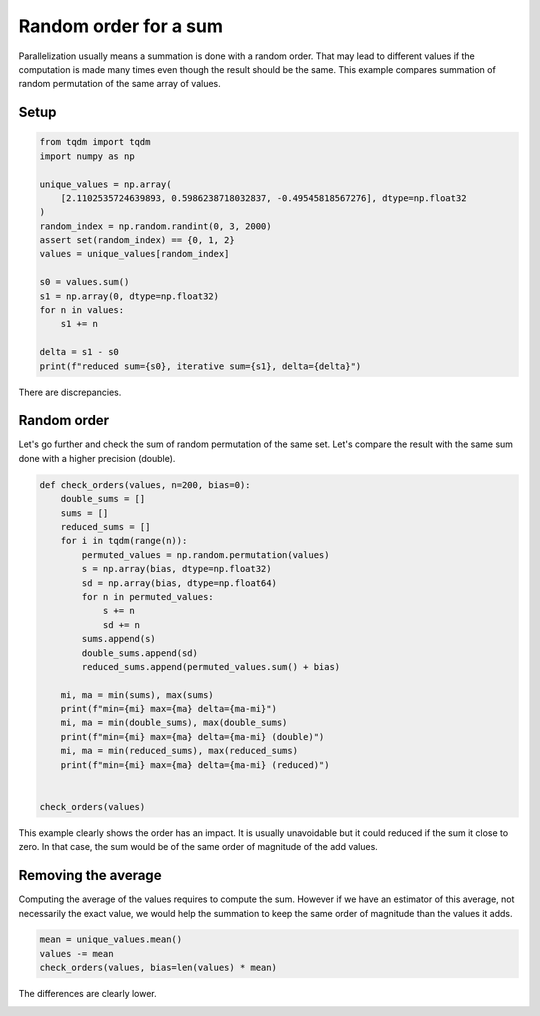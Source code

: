 
.. DO NOT EDIT.
.. THIS FILE WAS AUTOMATICALLY GENERATED BY SPHINX-GALLERY.
.. TO MAKE CHANGES, EDIT THE SOURCE PYTHON FILE:
.. "auto_examples/plot_check_random_order.py"
.. LINE NUMBERS ARE GIVEN BELOW.

.. only:: html

    .. note::
        :class: sphx-glr-download-link-note

        :ref:`Go to the end <sphx_glr_download_auto_examples_plot_check_random_order.py>`
        to download the full example code

.. rst-class:: sphx-glr-example-title

.. _sphx_glr_auto_examples_plot_check_random_order.py:


Random order for a sum
======================

Parallelization usually means a summation is done with a random order.
That may lead to different values if the computation is made many times
even though the result should be the same. This example compares
summation of random permutation of the same array of values.

Setup
+++++

.. GENERATED FROM PYTHON SOURCE LINES 13-31

.. code-block:: Python

    from tqdm import tqdm
    import numpy as np

    unique_values = np.array(
        [2.1102535724639893, 0.5986238718032837, -0.49545818567276], dtype=np.float32
    )
    random_index = np.random.randint(0, 3, 2000)
    assert set(random_index) == {0, 1, 2}
    values = unique_values[random_index]

    s0 = values.sum()
    s1 = np.array(0, dtype=np.float32)
    for n in values:
        s1 += n

    delta = s1 - s0
    print(f"reduced sum={s0}, iterative sum={s1}, delta={delta}")





.. rst-class:: sphx-glr-script-out

 .. code-block:: none

    reduced sum=1399.2508544921875, iterative sum=1399.236328125, delta=-0.0145263671875




.. GENERATED FROM PYTHON SOURCE LINES 32-39

There are discrepancies.

Random order
++++++++++++

Let's go further and check the sum of random permutation of the same set.
Let's compare the result with the same sum done with a higher precision (double).

.. GENERATED FROM PYTHON SOURCE LINES 39-66

.. code-block:: Python



    def check_orders(values, n=200, bias=0):
        double_sums = []
        sums = []
        reduced_sums = []
        for i in tqdm(range(n)):
            permuted_values = np.random.permutation(values)
            s = np.array(bias, dtype=np.float32)
            sd = np.array(bias, dtype=np.float64)
            for n in permuted_values:
                s += n
                sd += n
            sums.append(s)
            double_sums.append(sd)
            reduced_sums.append(permuted_values.sum() + bias)

        mi, ma = min(sums), max(sums)
        print(f"min={mi} max={ma} delta={ma-mi}")
        mi, ma = min(double_sums), max(double_sums)
        print(f"min={mi} max={ma} delta={ma-mi} (double)")
        mi, ma = min(reduced_sums), max(reduced_sums)
        print(f"min={mi} max={ma} delta={ma-mi} (reduced)")


    check_orders(values)





.. rst-class:: sphx-glr-script-out

 .. code-block:: none

      0%|          | 0/200 [00:00<?, ?it/s]      4%|▎         | 7/200 [00:00<00:02, 68.78it/s]      7%|▋         | 14/200 [00:00<00:02, 62.44it/s]     10%|█         | 21/200 [00:00<00:02, 59.75it/s]     14%|█▍        | 28/200 [00:00<00:02, 63.00it/s]     18%|█▊        | 36/200 [00:00<00:02, 67.39it/s]     22%|██▏       | 43/200 [00:00<00:02, 66.33it/s]     26%|██▌       | 51/200 [00:00<00:02, 68.31it/s]     29%|██▉       | 58/200 [00:00<00:02, 55.97it/s]     32%|███▏      | 64/200 [00:01<00:02, 55.11it/s]     37%|███▋      | 74/200 [00:01<00:01, 65.82it/s]     42%|████▏     | 84/200 [00:01<00:01, 73.98it/s]     46%|████▌     | 92/200 [00:01<00:01, 71.99it/s]     51%|█████     | 102/200 [00:01<00:01, 77.66it/s]     56%|█████▌    | 112/200 [00:01<00:01, 83.52it/s]     62%|██████▏   | 123/200 [00:01<00:00, 89.34it/s]     66%|██████▋   | 133/200 [00:02<00:01, 43.20it/s]     70%|███████   | 140/200 [00:02<00:01, 33.89it/s]     73%|███████▎  | 146/200 [00:02<00:01, 29.57it/s]     76%|███████▌  | 151/200 [00:02<00:01, 30.85it/s]     78%|███████▊  | 156/200 [00:03<00:01, 33.75it/s]     80%|████████  | 161/200 [00:03<00:01, 34.78it/s]     84%|████████▎ | 167/200 [00:03<00:00, 37.38it/s]     86%|████████▌ | 172/200 [00:03<00:00, 36.23it/s]     88%|████████▊ | 177/200 [00:03<00:00, 39.07it/s]     91%|█████████ | 182/200 [00:03<00:00, 36.76it/s]     94%|█████████▎| 187/200 [00:03<00:00, 39.63it/s]     96%|█████████▌| 192/200 [00:04<00:00, 35.50it/s]     98%|█████████▊| 196/200 [00:04<00:00, 30.10it/s]    100%|██████████| 200/200 [00:04<00:00, 27.39it/s]    100%|██████████| 200/200 [00:04<00:00, 45.25it/s]
    min=1399.2342529296875 max=1399.239013671875 delta=0.0047607421875
    min=1399.250859439373 max=1399.250859439373 delta=0.0 (double)
    min=1399.250732421875 max=1399.2508544921875 delta=0.0001220703125 (reduced)




.. GENERATED FROM PYTHON SOURCE LINES 67-79

This example clearly shows the order has an impact.
It is usually unavoidable but it could reduced if the sum
it close to zero. In that case, the sum would be of the same
order of magnitude of the add values.

Removing the average
++++++++++++++++++++

Computing the average of the values requires to compute the sum.
However if we have an estimator of this average, not necessarily
the exact value, we would help the summation to keep the same order
of magnitude than the values it adds.

.. GENERATED FROM PYTHON SOURCE LINES 79-84

.. code-block:: Python


    mean = unique_values.mean()
    values -= mean
    check_orders(values, bias=len(values) * mean)





.. rst-class:: sphx-glr-script-out

 .. code-block:: none

      0%|          | 0/200 [00:00<?, ?it/s]      2%|▏         | 3/200 [00:00<00:08, 22.62it/s]      3%|▎         | 6/200 [00:00<00:07, 25.05it/s]      4%|▍         | 9/200 [00:00<00:09, 20.85it/s]      6%|▌         | 12/200 [00:00<00:10, 18.16it/s]      8%|▊         | 15/200 [00:00<00:09, 19.72it/s]     10%|█         | 20/200 [00:00<00:06, 26.51it/s]     12%|█▏        | 24/200 [00:00<00:06, 27.29it/s]     14%|█▎        | 27/200 [00:01<00:06, 26.94it/s]     15%|█▌        | 30/200 [00:01<00:07, 24.12it/s]     16%|█▋        | 33/200 [00:01<00:07, 22.24it/s]     18%|█▊        | 36/200 [00:01<00:07, 21.78it/s]     20%|█▉        | 39/200 [00:01<00:07, 22.55it/s]     21%|██        | 42/200 [00:01<00:07, 21.38it/s]     22%|██▎       | 45/200 [00:02<00:07, 19.79it/s]     24%|██▍       | 48/200 [00:02<00:08, 18.40it/s]     25%|██▌       | 50/200 [00:02<00:08, 17.81it/s]     26%|██▋       | 53/200 [00:02<00:07, 18.46it/s]     28%|██▊       | 55/200 [00:02<00:08, 17.04it/s]     28%|██▊       | 57/200 [00:02<00:08, 17.19it/s]     30%|██▉       | 59/200 [00:02<00:08, 16.15it/s]     32%|███▏      | 63/200 [00:03<00:06, 19.70it/s]     33%|███▎      | 66/200 [00:03<00:06, 21.09it/s]     34%|███▍      | 69/200 [00:03<00:06, 21.25it/s]     38%|███▊      | 75/200 [00:03<00:04, 29.71it/s]     40%|███▉      | 79/200 [00:03<00:03, 31.26it/s]     42%|████▏     | 83/200 [00:03<00:04, 28.10it/s]     44%|████▍     | 88/200 [00:03<00:03, 33.12it/s]     48%|████▊     | 97/200 [00:03<00:02, 46.32it/s]     53%|█████▎    | 106/200 [00:04<00:01, 57.23it/s]     58%|█████▊    | 117/200 [00:04<00:01, 71.42it/s]     62%|██████▎   | 125/200 [00:04<00:01, 72.77it/s]     68%|██████▊   | 135/200 [00:04<00:00, 78.79it/s]     72%|███████▏  | 144/200 [00:04<00:00, 75.34it/s]     76%|███████▌  | 152/200 [00:04<00:00, 63.21it/s]     80%|████████  | 160/200 [00:04<00:00, 66.47it/s]     85%|████████▌ | 170/200 [00:04<00:00, 74.65it/s]     90%|█████████ | 180/200 [00:04<00:00, 80.35it/s]     94%|█████████▍| 189/200 [00:05<00:00, 82.79it/s]    100%|██████████| 200/200 [00:05<00:00, 89.45it/s]    100%|██████████| 200/200 [00:05<00:00, 38.79it/s]
    min=1399.250732421875 max=1399.250732421875 delta=0.0
    min=1399.2508212327957 max=1399.2508212327957 delta=0.0 (double)
    min=1399.250823020935 max=1399.2508535385132 delta=3.0517578125e-05 (reduced)




.. GENERATED FROM PYTHON SOURCE LINES 85-86

The differences are clearly lower.


.. rst-class:: sphx-glr-timing

   **Total running time of the script:** (0 minutes 9.647 seconds)


.. _sphx_glr_download_auto_examples_plot_check_random_order.py:

.. only:: html

  .. container:: sphx-glr-footer sphx-glr-footer-example

    .. container:: sphx-glr-download sphx-glr-download-jupyter

      :download:`Download Jupyter notebook: plot_check_random_order.ipynb <plot_check_random_order.ipynb>`

    .. container:: sphx-glr-download sphx-glr-download-python

      :download:`Download Python source code: plot_check_random_order.py <plot_check_random_order.py>`


.. only:: html

 .. rst-class:: sphx-glr-signature

    `Gallery generated by Sphinx-Gallery <https://sphinx-gallery.github.io>`_

